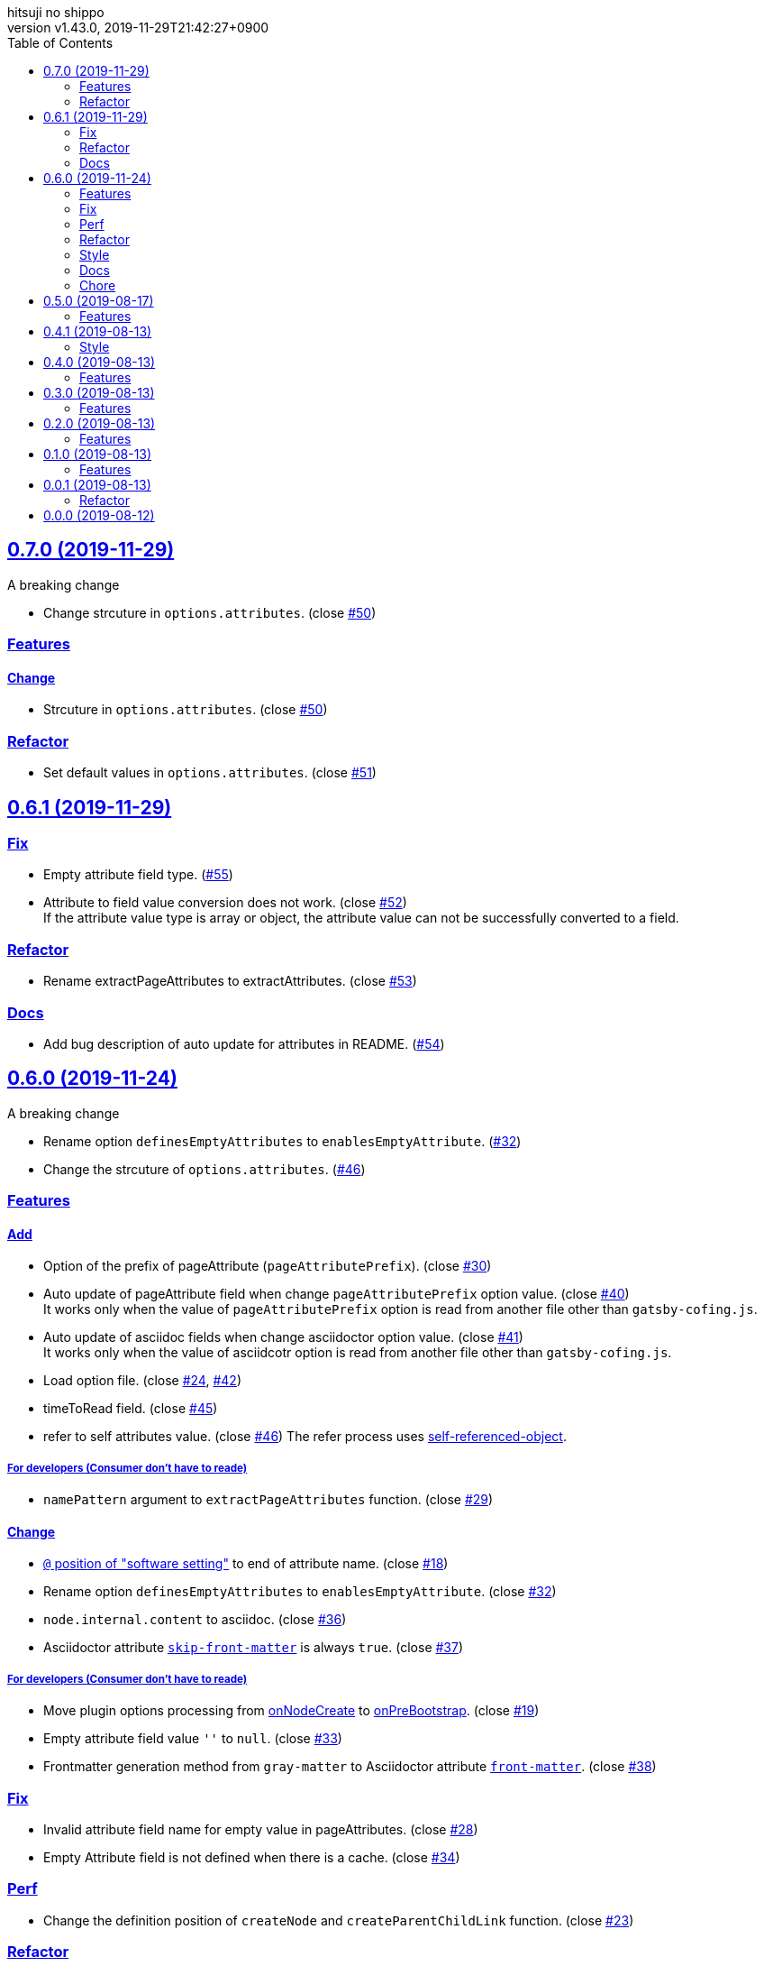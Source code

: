= Change Log
:author-name: hitsuji no shippo
:!author-email:
:author: {author-name}
:!email: {author-email}
:revnumber: v1.43.0
:revdate: 2019-11-29T21:42:27+0900
:revmark: Add refactor set default values in options.attributes
:doctype: article
:copyright: Copyright (c) 2019 {author-name}
:title-separtor: :
:!showtitle:
:!sectnums:
:sectids:
:toc: auto
:sectlinks:
:sectanchors:
:idprefix:
:idseparator: -
:xrefstyle: full
:!example-caption:
:!figure-caption:
:!table-caption:
:!listing-caption:
// Page Attributes
:page-create-date: 2019-08-13T15:53:20+0900
// Variables
:github-url: https://github.com
:github-account-url: {github-url}/hitsuji-no-shippo
:author-link-url: {github-account-url}
:gatsby-github-url: {github-account-url}/gatsbyjs/gatsby
:repository-issues-url: {github-account-url}/gatsby-transformer-asciidoc/issues
:asciidoctor-official-user-manual-url: https://asciidoctor.org/docs/user-manual
:gatsby-official-docs-node-apis-url: https://www.gatsbyjs.org/docs/node-apis/

== 0.7.0 (2019-11-29)

.A breaking change
* Change strcuture in `options.attributes`.
  (close link:{repository-issues-url}/50[#50])

=== Features

==== Change

* Strcuture in `options.attributes`.
  (close link:{repository-issues-url}/50[#50])


=== Refactor

* Set default values in `options.attributes`.
  (close link:{repository-issues-url}/51[#51])


== 0.6.1 (2019-11-29)

=== Fix

* Empty attribute field type. (link:{repository-issues-url}/55[#55])
* Attribute to field value conversion does not work.
  (close link:{repository-issues-url}/52[#52]) +
  If the attribute value type is array or object, the attribute value
  can not be successfully converted to a field.

=== Refactor

* Rename extractPageAttributes to extractAttributes.
  (close link:{repository-issues-url}/53[#53])

=== Docs

* Add bug description of auto update for attributes in README.
  (link:{repository-issues-url}/54[#54])


== 0.6.0 (2019-11-24)
:asciidoctor-docs-frontmatter-url: {asciidoctor-official-user-manual-url}/#front-matter-added-for-static-site-generators

.A breaking change
* Rename option `definesEmptyAttributes` to `enablesEmptyAttribute`.
  (link:{repository-issues-url}/32[#32])
* Change the strcuture of `options.attributes`.
  (link:{repository-issues-url}/46[#46])

=== Features

==== Add

* Option of the prefix of pageAttribute (`pageAttributePrefix`).
  (close link:{repository-issues-url}/30[#30])
* Auto update of pageAttribute field when change `pageAttributePrefix` option
  value. (close link:{repository-issues-url}/40[#40]) +
  It works only when the value of `pageAttributePrefix` option is read from
  another file other than `gatsby-cofing.js`.
* Auto update of asciidoc fields when change asciidoctor option value.
  (close link:{repository-issues-url}/41[#41]) +
  It works only when the value of asciidcotr option is read from
  another file other than `gatsby-cofing.js`.
* Load option file.
  (close link:{repository-issues-url}/24[#24],
         link:{repository-issues-url}/42[#42])
* timeToRead field. (close link:{repository-issues-url}/45[#45])
* refer to self attributes value.
  (close link:{repository-issues-url}/46[#46])
  The refer process uses
  link:{github-account-url}/self-referenced-object/tree/v3.0.0[
  self-referenced-object].

===== For developers (Consumer don't have to reade)

* `namePattern` argument to `extractPageAttributes` function.
  (close link:{repository-issues-url}/29[#29])


==== Change

* link:{asciidoctor-official-user-manual-url}/#altering-the-attribute-assignment-precedence[
  `@` position of "software setting"] to end of attribute name.
  (close link:{repository-issues-url}/18[#18])
* Rename option `definesEmptyAttributes` to `enablesEmptyAttribute`.
  (close link:{repository-issues-url}/32[#32])
* `node.internal.content` to asciidoc.
  (close link:{repository-issues-url}/36[#36])
* Asciidoctor attribute
  link:{asciidoctor-official-user-manual-url}/#front-matter-added-for-static-site-generators[
  `skip-front-matter`] is always `true`.
  (close link:{repository-issues-url}/37[#37])

===== For developers (Consumer don't have to reade)

* Move plugin options processing from
  link:{gatsby-official-docs-node-apis-url}/#onNodeCreate[onNodeCreate] to
  link:{gatsby-official-docs-node-apis-url}/#onPreBootstrap[onPreBootstrap].
  (close link:{repository-issues-url}/19[#19])
* Empty attribute field value `''` to `null`.
  (close link:{repository-issues-url}/33[#33])
* Frontmatter generation method from `gray-matter` to
  Asciidoctor attribute link:{asciidoctor-docs-frontmatter-url}[`front-matter`].
  (close link:{repository-issues-url}/38[#38])


=== Fix

* Invalid attribute field name for empty value in pageAttributes.
  (close link:{repository-issues-url}/28[#28])
* Empty Attribute field is not defined when there is a cache.
  (close link:{repository-issues-url}/34[#34])

=== Perf

* Change the definition position of `createNode` and `createParentChildLink`
  function.
  (close link:{repository-issues-url}/23[#23])

=== Refactor

* Change the variable preserving empty value attributes in PageAttributes to
  const. (close link:{repository-issues-url}/16[#16])
* Separate onCreateNode and setFieldsOnGraphQLNodeType processing of
  Gatsby Node APIs for each file. (close link:{repository-issues-url}/17[#17])
* Rename asciidoctor variable. `asciidoc` => `asciidoctor`
  (close link:{repository-issues-url}/21[#21])
* Set link:{github-url}/airbnb/javascript[Airbnb JavaScript Style Guide]
  (close link:{repository-issues-url}/27[#27])
* Collect plugin options processing in one file.
  (close link:{repository-issues-url}/20[#20])
* Collect asciidoctor processing in one file.
  (close link:{repository-issues-url}/22[#22])
* Collect page attirubtes field processing in one file.
  (close link:{repository-issues-url}/31[#31])
* Collect asciidoc attirubtes processing in one file.
  (close link:{repository-issues-url}/35[#35])
* Collect asciidoc node processing in one file.
  (close link:{repository-issues-url}/39[#39])
* Collect option processing in one file.
  (close link:{repository-issues-url}/44[#44])

=== Style

* Set link:{github-url}/airbnb/javascript[Airbnb JavaScript Style Guide]
  (close link:{repository-issues-url}/27[#27])

=== Docs

* Fix description of processing of date value in empty value processing of
  pageAttirubtes in README. (close link:{repository-issues-url}/25[#25])
* Fix link of custome convert document in README.
  (close link:{repository-issues-url}/26[#26])
* Move display position of file path in README.
  (close link:{repository-issues-url}/43[#43])
* Typo package name in README. (close link:{repository-issues-url}/47[#47])

=== Chore

* add files in package.json. (close link:{repository-issues-url}/48[#48])


== 0.5.0 (2019-08-17)

=== Features

* Support for attribute with
  link:{asciidoctor-official-user-manual-url}/#using-attributes-set-assign-and-reference[
  empty value] in pageAttributes.
  (close link:{repository-issues-url}/11[#11])


== 0.4.1 (2019-08-13)

=== Style

* Unify to be enclosed in apostophe.
  (close link:{repository-issues-url}/10[#10])


== 0.4.0 (2019-08-13)

=== Features

* Front matter support. (close link:{repository-issues-url}/9[#9])

== 0.3.0 (2019-08-13)

=== Features

* Add description attribute to GraphQL field.
  (close link:{repository-issues-url}/8[#8])


== 0.2.0 (2019-08-13)

=== Features

* pageAttributes value is processd as a single yaml document. +
  The reason for processing as
  link:https://en.wikipedia.org/wiki/YAML#Example[
  YAML] data is because it is the same processing as
  link:https://github.com/asciidoctor/jekyll-asciidoc#page-attributes[
  Jekyll AsciiDoc Plugin].
  (close link:{repository-issues-url}/7[#7])


== 0.1.0 (2019-08-13)

=== Features

* Unify to return null if a non existing field is specified Unify null or
  empty string (``) to null. (close link:{repository-issues-url}/6[#6]) +
  The reason for null is the same as
  link:https://github.com/gatsbyjs/gatsby/blob/master/packages/gatsby-transformer-remark/README.md#configuring-the-tableofcontents[
  gatsby-transformer-remark]. +
  Title has not been verified. I did not know how to make it undefined.


== 0.0.1 (2019-08-13)

=== Refactor

* Functionalization of Asciidoctor attributes option (close
  link:{repository-issues-url}/5[#5])


== 0.0.0 (2019-08-12)

* Clone
  link:{gatsby-github-url}/tree/master/packages/gatsby-transformer-asciidoc[
  gatsby-transformer-asciidoc].
  (close link:{repository-issues-url}/2[#2])
+
--
[horizontal]
clone repository url:: \https://github.com/gatsbyjs/gatsby.git
commit id           :: link:{gatsby-github-url}/commit/89c29f895c379f6a0e14fb620b9b70d9e8b325a0[
                       89c29f895c379f6a0e14fb620b9b70d9e8b325a0]
path                :: packages/gatsby-transformer-asciidoc
--
